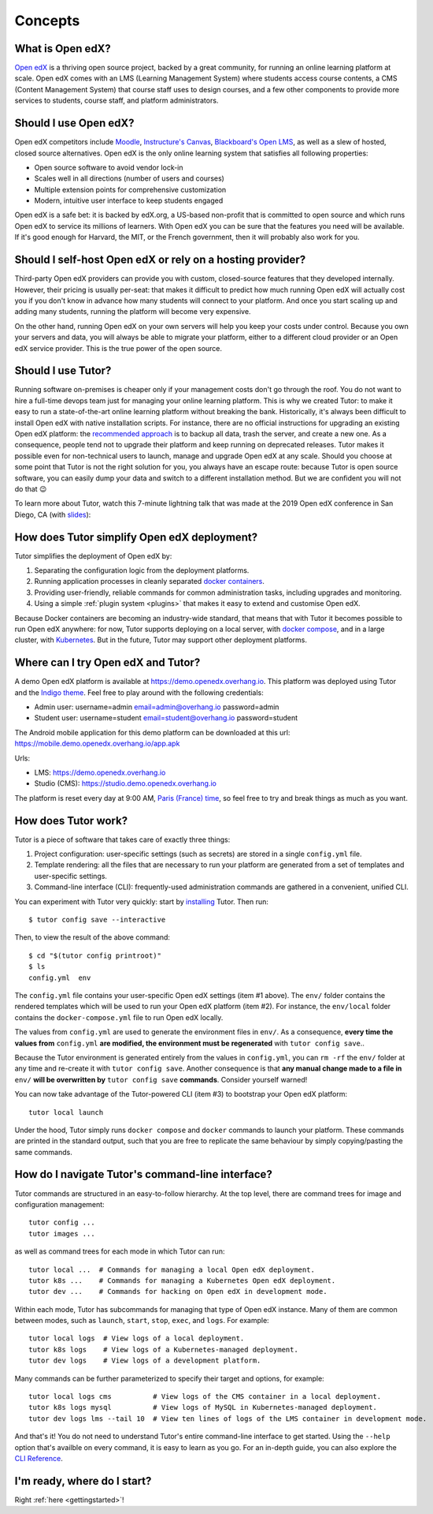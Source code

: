 .. _intro:

Concepts
========

What is Open edX?
-----------------

`Open edX <http://open.edx.org/>`_ is a thriving open source project, backed by a great community, for running an online learning platform at scale. Open edX comes with an LMS (Learning Management System) where students access course contents, a CMS (Content Management System) that course staff uses to design courses, and a few other components to provide more services to students, course staff, and platform administrators.

Should I use Open edX?
----------------------

Open edX competitors include `Moodle <https://moodle.org/>`__, `Instructure's Canvas <https://www.instructure.com/>`__, `Blackboard's Open LMS <https://www.blackboard.com>`__, as well as a slew of hosted, closed source alternatives. Open edX is the only online learning system that satisfies all following properties:

* Open source software to avoid vendor lock-in
* Scales well in all directions (number of users and courses)
* Multiple extension points for comprehensive customization
* Modern, intuitive user interface to keep students engaged

Open edX is a safe bet: it is backed by edX.org, a US-based non-profit that is committed to open source and which runs Open edX to service its millions of learners. With Open edX you can be sure that the features you need will be available. If it's good enough for Harvard, the MIT, or the French government, then it will probably also work for you.

Should I self-host Open edX or rely on a hosting provider?
----------------------------------------------------------

Third-party Open edX providers can provide you with custom, closed-source features that they developed internally. However, their pricing is usually per-seat: that makes it difficult to predict how much running Open edX will actually cost you if you don't know in advance how many students will connect to your platform. And once you start scaling up and adding many students, running the platform will become very expensive.

On the other hand, running Open edX on your own servers will help you keep your costs under control. Because you own your servers and data, you will always be able to migrate your platform, either to a different cloud provider or an Open edX service provider. This is the true power of the open source.

Should I use Tutor?
-------------------

Running software on-premises is cheaper only if your management costs don't go through the roof. You do not want to hire a full-time devops team just for managing your online learning platform. This is why we created Tutor: to make it easy to run a state-of-the-art online learning platform without breaking the bank. Historically, it's always been difficult to install Open edX with native installation scripts. For instance, there are no official instructions for upgrading an existing Open edX platform: the `recommended approach <https://docs.bitnami.com/azure/apps/edx/administration/upgrade/>`__ is to backup all data, trash the server, and create a new one. As a consequence, people tend not to upgrade their platform and keep running on deprecated releases. Tutor makes it possible even for non-technical users to launch, manage and upgrade Open edX at any scale. Should you choose at some point that Tutor is not the right solution for you, you always have an escape route: because Tutor is open source software, you can easily dump your data and switch to a different installation method. But we are confident you will not do that 😉

To learn more about Tutor, watch this 7-minute lightning talk that was made at the 2019 Open edX conference in San Diego, CA (with `slides <https://regisb.github.io/openedx2019/>`_):

.. youtube:: Oqc7c-3qFc4

How does Tutor simplify Open edX deployment?
--------------------------------------------

Tutor simplifies the deployment of Open edX by:

1. Separating the configuration logic from the deployment platforms.
2. Running application processes in cleanly separated `docker containers <https://www.docker.com/resources/what-container>`_.
3. Providing user-friendly, reliable commands for common administration tasks, including upgrades and monitoring.
4. Using a simple :ref:`plugin system <plugins>` that makes it easy to extend and customise Open edX.

.. image:: https://overhang.io/static/img/openedx-plus-docker-is-tutor.png
  :alt: Open edX + Docker = Tutor
  :width: 500px
  :align: center

Because Docker containers are becoming an industry-wide standard, that means that with Tutor it becomes possible to run Open edX anywhere: for now, Tutor supports deploying on a local server, with `docker compose <https://docs.docker.com/compose/overview/>`_, and in a large cluster, with `Kubernetes <http://kubernetes.io/>`_. But in the future, Tutor may support other deployment platforms.

Where can I try Open edX and Tutor?
-----------------------------------

A demo Open edX platform is available at https://demo.openedx.overhang.io. This platform was deployed using Tutor and the `Indigo theme <https://github.com/overhangio/indigo>`__. Feel free to play around with the following credentials:

* Admin user: username=admin email=admin@overhang.io password=admin
* Student user: username=student email=student@overhang.io password=student

The Android mobile application for this demo platform can be downloaded at this url: https://mobile.demo.openedx.overhang.io/app.apk

Urls:

* LMS: https://demo.openedx.overhang.io
* Studio (CMS): https://studio.demo.openedx.overhang.io

The platform is reset every day at 9:00 AM, `Paris (France) time <https://time.is/Paris>`__, so feel free to try and break things as much as you want.

.. _how_does_tutor_work:

How does Tutor work?
--------------------

Tutor is a piece of software that takes care of exactly three things:

1. Project configuration: user-specific settings (such as secrets) are stored in a single ``config.yml`` file.
2. Template rendering: all the files that are necessary to run your platform are generated from a set of templates and user-specific settings.
3. Command-line interface (CLI): frequently-used administration commands are gathered in a convenient, unified CLI.

You can experiment with Tutor very quickly: start by `installing <install>`_ Tutor. Then run::

    $ tutor config save --interactive

Then, to view the result of the above command::

    $ cd "$(tutor config printroot)"
    $ ls
    config.yml  env

The ``config.yml`` file contains your user-specific Open edX settings (item #1 above). The ``env/`` folder contains the rendered templates which will be used to run your Open edX platform (item #2). For instance, the ``env/local`` folder contains the ``docker-compose.yml`` file to run Open edX locally.

The values from ``config.yml`` are used to generate the environment files in ``env/``. As a consequence, **every time the values from** ``config.yml`` **are modified, the environment must be regenerated** with ``tutor config save``..

Because the Tutor environment is generated entirely from the values in ``config.yml``, you can ``rm -rf`` the ``env/`` folder at any time and re-create it with ``tutor config save``. Another consequence is that **any manual change made to a file in** ``env/`` **will be overwritten by** ``tutor config save`` **commands**. Consider yourself warned!

You can now take advantage of the Tutor-powered CLI (item #3) to bootstrap your Open edX platform::

    tutor local launch

Under the hood, Tutor simply runs ``docker compose`` and ``docker`` commands to launch your platform. These commands are printed in the standard output, such that you are free to replicate the same behaviour by simply copying/pasting the same commands.

How do I navigate Tutor's command-line interface?
-------------------------------------------------

Tutor commands are structured in an easy-to-follow hierarchy. At the top level, there are command trees for image and configuration management::

    tutor config ...
    tutor images ...

as well as command trees for each mode in which Tutor can run::

    tutor local ...  # Commands for managing a local Open edX deployment.
    tutor k8s ...    # Commands for managing a Kubernetes Open edX deployment.
    tutor dev ...    # Commands for hacking on Open edX in development mode.

Within each mode, Tutor has subcommands for managing that type of Open edX instance. Many of them are common between modes, such as ``launch``, ``start``, ``stop``, ``exec``, and ``logs``. For example::

    tutor local logs  # View logs of a local deployment.
    tutor k8s logs    # View logs of a Kubernetes-managed deployment.
    tutor dev logs    # View logs of a development platform.

Many commands can be further parameterized to specify their target and options, for example::

  tutor local logs cms          # View logs of the CMS container in a local deployment.
  tutor k8s logs mysql          # View logs of MySQL in Kubernetes-managed deployment.
  tutor dev logs lms --tail 10  # View ten lines of logs of the LMS container in development mode.

And that's it! You do not need to understand Tutor's entire command-line interface to get started. Using the ``--help`` option that's availble on every command, it is easy to learn as you go. For an in-depth guide, you can also explore the `CLI Reference <reference/index.rst>`_.

I'm ready, where do I start?
----------------------------

Right :ref:`here <gettingstarted>`!
